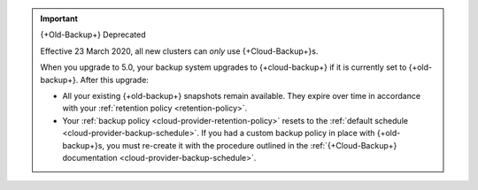 .. important:: {+Old-Backup+} Deprecated

   Effective 23 March 2020, all new clusters can *only* use {+Cloud-Backup+}s.

   When you upgrade to 5.0, your backup system upgrades to
   {+cloud-backup+} if it is currently set to {+old-backup+}. After this
   upgrade:

   - All your existing {+old-backup+} snapshots remain available. They
     expire over time in accordance with your :ref:`retention policy
     <retention-policy>`.

   - Your :ref:`backup policy <cloud-provider-retention-policy>` resets to
     the :ref:`default schedule <cloud-provider-backup-schedule>`. If you
     had a custom backup policy in place with {+old-backup+}s, you must
     re-create it with the procedure outlined in the
     :ref:`{+Cloud-Backup+} documentation <cloud-provider-backup-schedule>`.

